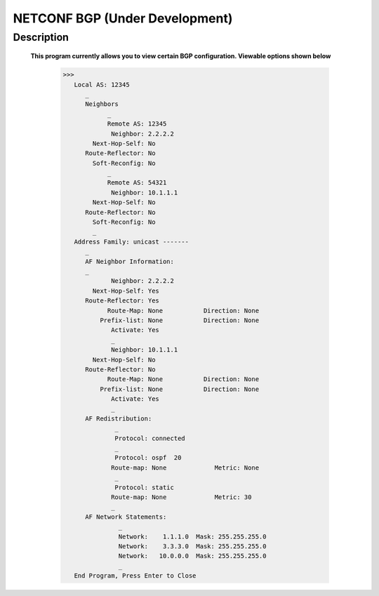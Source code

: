 NETCONF BGP (Under Development)
==========================

Description
___________

  **This program currently allows you to view certain BGP configuration. Viewable options shown below**
  
  
          >>> 
             Local AS: 12345
                _
                Neighbors
                      _
                      Remote AS: 12345
                       Neighbor: 2.2.2.2
                  Next-Hop-Self: No
                Route-Reflector: No
                  Soft-Reconfig: No
                      _
                      Remote AS: 54321
                       Neighbor: 10.1.1.1
                  Next-Hop-Self: No
                Route-Reflector: No
                  Soft-Reconfig: No
                  _
             Address Family: unicast -------
                _
                AF Neighbor Information:
                _
                       Neighbor: 2.2.2.2   
                  Next-Hop-Self: Yes
                Route-Reflector: Yes
                      Route-Map: None           Direction: None
                    Prefix-list: None           Direction: None
                       Activate: Yes
                       _
                       Neighbor: 10.1.1.1  
                  Next-Hop-Self: No
                Route-Reflector: No
                      Route-Map: None           Direction: None
                    Prefix-list: None           Direction: None
                       Activate: Yes
                       _
                AF Redistribution:
                        _
                        Protocol: connected
                        _
                        Protocol: ospf  20
                       Route-map: None             Metric: None
                        _
                        Protocol: static 
                       Route-map: None             Metric: 30
                       _
                AF Network Statements:
                         _
                         Network:    1.1.1.0  Mask: 255.255.255.0
                         Network:    3.3.3.0  Mask: 255.255.255.0
                         Network:   10.0.0.0  Mask: 255.255.255.0
                         _
             End Program, Press Enter to Close
